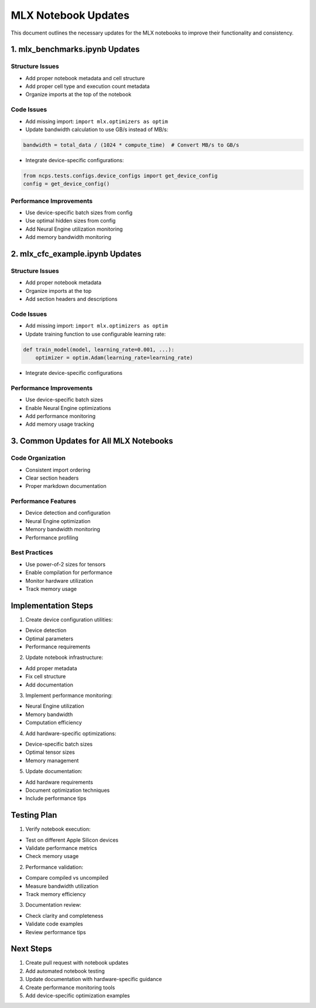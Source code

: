 MLX Notebook Updates
====================

This document outlines the necessary updates for the MLX notebooks to
improve their functionality and consistency.

1. mlx_benchmarks.ipynb Updates
-------------------------------

Structure Issues
~~~~~~~~~~~~~~~~

- Add proper notebook metadata and cell structure
- Add proper cell type and execution count metadata
- Organize imports at the top of the notebook

Code Issues
~~~~~~~~~~~

- Add missing import: ``import mlx.optimizers as optim``

- Update bandwidth calculation to use GB/s instead of MB/s:

.. code:: python

    bandwidth = total_data / (1024 * compute_time)  # Convert MB/s to GB/s

- Integrate device-specific configurations:

.. code:: python

    from ncps.tests.configs.device_configs import get_device_config
    config = get_device_config()

Performance Improvements
~~~~~~~~~~~~~~~~~~~~~~~~

- Use device-specific batch sizes from config
- Use optimal hidden sizes from config
- Add Neural Engine utilization monitoring
- Add memory bandwidth monitoring

2. mlx_cfc_example.ipynb Updates
--------------------------------

.. _structure-issues-1:

Structure Issues
~~~~~~~~~~~~~~~~

- Add proper notebook metadata
- Organize imports at the top
- Add section headers and descriptions

.. _code-issues-1:

Code Issues
~~~~~~~~~~~

- Add missing import: ``import mlx.optimizers as optim``

- Update training function to use configurable learning rate:

.. code:: python

    def train_model(model, learning_rate=0.001, ...):
        optimizer = optim.Adam(learning_rate=learning_rate)

- Integrate device-specific configurations

.. _performance-improvements-1:

Performance Improvements
~~~~~~~~~~~~~~~~~~~~~~~~

- Use device-specific batch sizes
- Enable Neural Engine optimizations
- Add performance monitoring
- Add memory usage tracking

3. Common Updates for All MLX Notebooks
---------------------------------------

Code Organization
~~~~~~~~~~~~~~~~~

- Consistent import ordering
- Clear section headers
- Proper markdown documentation

Performance Features
~~~~~~~~~~~~~~~~~~~~

- Device detection and configuration
- Neural Engine optimization
- Memory bandwidth monitoring
- Performance profiling

Best Practices
~~~~~~~~~~~~~~

- Use power-of-2 sizes for tensors
- Enable compilation for performance
- Monitor hardware utilization
- Track memory usage

Implementation Steps
--------------------

1. Create device configuration utilities:

- Device detection
- Optimal parameters
- Performance requirements

2. Update notebook infrastructure:

- Add proper metadata
- Fix cell structure
- Add documentation

3. Implement performance monitoring:

- Neural Engine utilization
- Memory bandwidth
- Computation efficiency

4. Add hardware-specific optimizations:

- Device-specific batch sizes
- Optimal tensor sizes
- Memory management

5. Update documentation:

- Add hardware requirements
- Document optimization techniques
- Include performance tips

Testing Plan
------------

1. Verify notebook execution:

- Test on different Apple Silicon devices
- Validate performance metrics
- Check memory usage

2. Performance validation:

- Compare compiled vs uncompiled
- Measure bandwidth utilization
- Track memory efficiency

3. Documentation review:

- Check clarity and completeness
- Validate code examples
- Review performance tips

Next Steps
----------

1. Create pull request with notebook updates
2. Add automated notebook testing
3. Update documentation with hardware-specific guidance
4. Create performance monitoring tools
5. Add device-specific optimization examples
